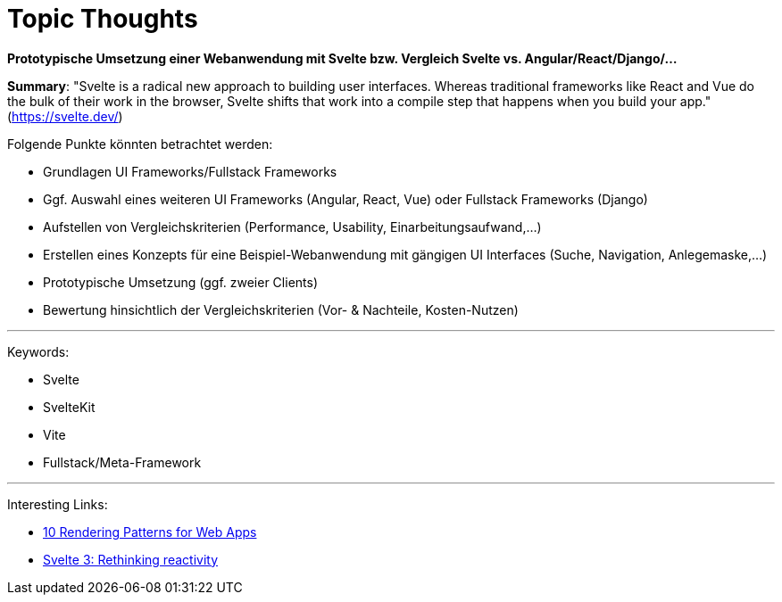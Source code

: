 
= Topic Thoughts


*Prototypische Umsetzung einer Webanwendung mit Svelte bzw. Vergleich Svelte vs. Angular/React/Django/...*

*Summary*: "Svelte is a radical new approach to building user interfaces. Whereas traditional frameworks like React and Vue do the bulk of their work in the browser, Svelte shifts that work into a compile step that happens when you build your app." (https://svelte.dev/)

Folgende Punkte könnten betrachtet werden:

- Grundlagen UI Frameworks/Fullstack Frameworks
- Ggf. Auswahl eines weiteren UI Frameworks (Angular, React, Vue) oder Fullstack Frameworks (Django)
- Aufstellen von Vergleichskriterien (Performance, Usability, Einarbeitungsaufwand,...)
- Erstellen eines Konzepts für eine Beispiel-Webanwendung mit gängigen UI Interfaces (Suche, Navigation, Anlegemaske,...)
- Prototypische Umsetzung (ggf. zweier Clients)
- Bewertung hinsichtlich der Vergleichskriterien (Vor- & Nachteile, Kosten-Nutzen)

''''

Keywords:

- Svelte
- SvelteKit
- Vite
- Fullstack/Meta-Framework

''''

Interesting Links:

- https://www.youtube.com/watch?v=Dkx5ydvtpCA[10 Rendering Patterns for Web Apps]
- https://svelte.dev/blog/svelte-3-rethinking-reactivity[Svelte 3: Rethinking reactivity]
